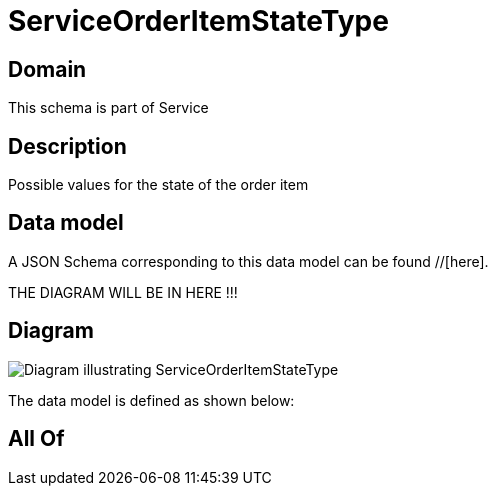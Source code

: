 = ServiceOrderItemStateType

[#domain]
== Domain

This schema is part of Service

[#description]
== Description
Possible values for the state of the order item


[#data_model]
== Data model

A JSON Schema corresponding to this data model can be found //[here].

THE DIAGRAM WILL BE IN HERE !!!

[#diagram]
== Diagram
image::Resource_ServiceOrderItemStateType.png[Diagram illustrating ServiceOrderItemStateType]


The data model is defined as shown below:


[#all_of]
== All Of

